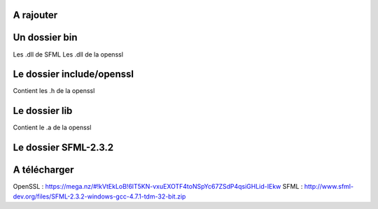 ###################
A rajouter
###################

###################
Un dossier bin 
###################
Les .dll de SFML
Les .dll de la openssl

###################
Le dossier include/openssl
###################
Contient les .h de la openssl

###################
Le dossier lib
###################
Contient le .a de la openssl

###################
Le dossier SFML-2.3.2
###################
###################
A télécharger
###################
OpenSSL : https://mega.nz/#!kVtEkLoB!6lT5KN-vxuEXOTF4toNSpYc67ZSdP4qsiGHLid-IEkw
SFML : http://www.sfml-dev.org/files/SFML-2.3.2-windows-gcc-4.7.1-tdm-32-bit.zip
